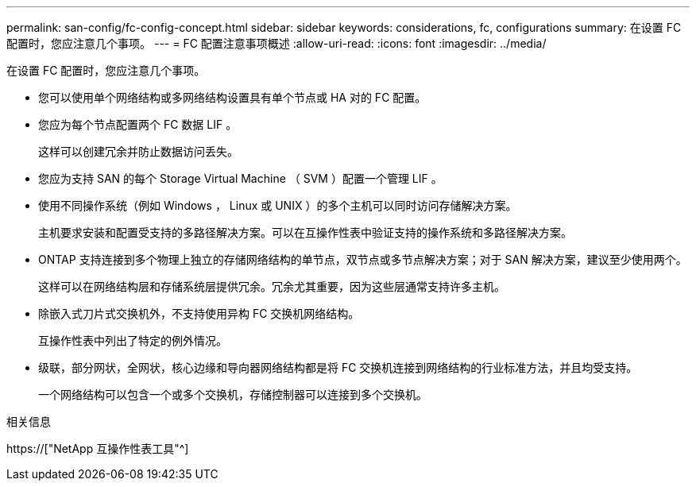 ---
permalink: san-config/fc-config-concept.html 
sidebar: sidebar 
keywords: considerations, fc, configurations 
summary: 在设置 FC 配置时，您应注意几个事项。 
---
= FC 配置注意事项概述
:allow-uri-read: 
:icons: font
:imagesdir: ../media/


[role="lead"]
在设置 FC 配置时，您应注意几个事项。

* 您可以使用单个网络结构或多网络结构设置具有单个节点或 HA 对的 FC 配置。
* 您应为每个节点配置两个 FC 数据 LIF 。
+
这样可以创建冗余并防止数据访问丢失。

* 您应为支持 SAN 的每个 Storage Virtual Machine （ SVM ）配置一个管理 LIF 。
* 使用不同操作系统（例如 Windows ， Linux 或 UNIX ）的多个主机可以同时访问存储解决方案。
+
主机要求安装和配置受支持的多路径解决方案。可以在互操作性表中验证支持的操作系统和多路径解决方案。

* ONTAP 支持连接到多个物理上独立的存储网络结构的单节点，双节点或多节点解决方案；对于 SAN 解决方案，建议至少使用两个。
+
这样可以在网络结构层和存储系统层提供冗余。冗余尤其重要，因为这些层通常支持许多主机。

* 除嵌入式刀片式交换机外，不支持使用异构 FC 交换机网络结构。
+
互操作性表中列出了特定的例外情况。

* 级联，部分网状，全网状，核心边缘和导向器网络结构都是将 FC 交换机连接到网络结构的行业标准方法，并且均受支持。
+
一个网络结构可以包含一个或多个交换机，存储控制器可以连接到多个交换机。



.相关信息
https://["NetApp 互操作性表工具"^]
